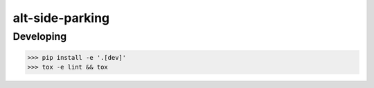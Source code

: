 alt-side-parking
=======================


Developing
---------

.. -code-begin-

.. code-block:: bash

   >>> pip install -e '.[dev]'
   >>> tox -e lint && tox
